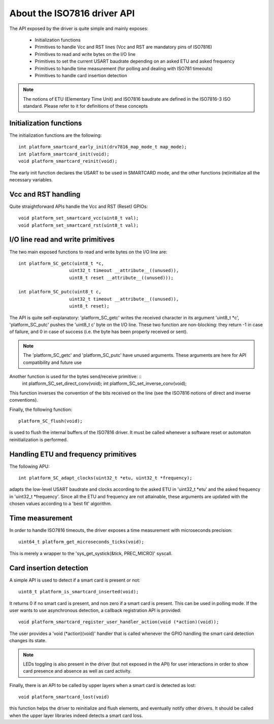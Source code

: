 About the ISO7816 driver API
----------------------------

.. highlight:: c


.. highlight:: c

The API exposed by the driver is quite simple and mainly exposes:

  * Initialization functions
  * Primitives to handle Vcc and RST lines (Vcc and RST are mandatory pins of ISO7816)
  * Primitives to read and write bytes on the I/O line
  * Primitives to set the current USART baudrate depending on an asked ETU and asked frequency
  * Primitives to handle time measurement (for polling and dealing with ISO781 timeouts)
  * Primitives to handle card insertion detection

.. note::
   The notions of ETU (Elementary Time Unit) and ISO7816 baudrate are defined in the ISO7816-3
   ISO standard. Please refer to it for definitions of these concepts


Initialization functions
""""""""""""""""""""""""

The initialization functions are the following: ::

  int platform_smartcard_early_init(drv7816_map_mode_t map_mode);
  int platform_smartcard_init(void);
  void platform_smartcard_reinit(void);

The early init function declares the USART to be used in SMARTCARD mode, and the other functions
(re)initialize all the necessary variables.

Vcc and RST handling
""""""""""""""""""""

Quite straightforward APIs handle the Vcc and RST (Reset) GPIOs: ::

  void platform_set_smartcard_vcc(uint8_t val);
  void platform_set_smartcard_rst(uint8_t val);
  

I/O line read and write primitives
""""""""""""""""""""""""""""""""""

The two main exposed functions to read and write bytes on the I/O line are: ::

  int platform_SC_getc(uint8_t *c,
                     uint32_t timeout __attribute__((unused)),
                     uint8_t reset __attribute__((unused)));

  int platform_SC_putc(uint8_t c,
                     uint32_t timeout __attribute__((unused)),
                     uint8_t reset);

The API is quite self-explanatory: 'platform_SC_getc' writes the received character
in its argument 'uint8_t \*c', 'platform_SC_putc' pushes the 'uint8_t c' byte on the
I/O line. These two function are non-blocking: they return -1 in case of failure, and
0 in case of success (i.e. the byte has been properly received or sent).

.. note::
   The 'platform_SC_getc' and 'platform_SC_putc' have unused arguments. These arguments are
   here for API compatibility and future use

Another function is used for the bytes send/receive primitive: ::
  int platform_SC_set_direct_conv(void);
  int platform_SC_set_inverse_conv(void);

This function inverses the convention of the bits received on the line (see the ISO7816 notions of direct and
inverse conventions).

Finally, the following function: ::

  platform_SC_flush(void);

is used to flush the internal buffers of the ISO7816 driver. It must be called whenever a software reset or
automaton reinitialization is performed.

Handling ETU and frequency primitives
"""""""""""""""""""""""""""""""""""""

The following APU: ::

   int platform_SC_adapt_clocks(uint32_t *etu, uint32_t *frequency);

adapts the low-level USART baudrate and clocks according to the asked ETU in 'uint32_t \*etu' and
the asked frequency in 'uint32_t \*frequency'. Since all the ETU and frequency are not attainable,
these arguments are updated with the chosen values according to a 'best fit' algorithm.
  

Time measurement
""""""""""""""""

In order to handle ISO7816 timeouts, the driver exposes a time measurement with
microseconds precision: ::

  uint64_t platform_get_microseconds_ticks(void);

This is merely a wrapper to the 'sys_get_systick(&tick, PREC_MICRO)' syscall.

Card insertion detection
"""""""""""""""""""""""""

A simple API is used to detect if a smart card is present or not: ::

  uint8_t platform_is_smartcard_inserted(void);

It returns 0 if no smart card is present, and non zero if a smart card
is present. This can be used in polling mode. If the user wants to
use asynchronous detection, a callback registration API is provided: ::

  void platform_smartcard_register_user_handler_action(void (*action)(void));

The user provides a 'void (\*action)(void)' handler that is called whenever the
GPIO handling the smart card detection changes its state.


.. note::
  LEDs toggling is also present in the driver (but not exposed in the API)
  for user interactions in order to show card presence and absence as well as card activity.

Finally, there is an API to be called by upper layers when a smart card is detected as lost: ::

  void platform_smartcard_lost(void)

this function helps the driver to reinitialize and flush elements, and
eventually notify other drivers. It should be called when the upper layer libraries indeed detects
a smart card loss.

